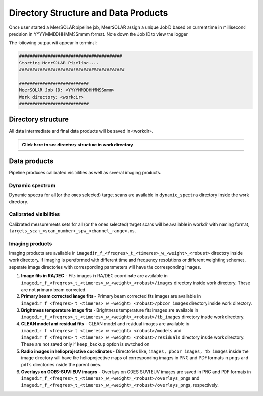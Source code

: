 Directory Structure and Data Products
=====================================
Once user started a MeerSOLAR pipeline job, MeerSOLAR assign a unique JobID based on current time in millisecond precision in YYYYMMDDHHMMSSmmm format.
Note down the Job ID to view the logger.

The following output will appear in terminal:

.. code-block :: console

    ########################################
    Starting MeerSOLAR Pipeline....
    #########################################

    ###########################
    MeerSOLAR Job ID: <YYYYMMDDHHMMSSmmm>
    Work directory: <workdir>
    ###########################

Directory structure
-------------------

All data intermediate and final data products will be saved in <workdir>.

.. admonition:: Click here to see directory structure in work directory
   :class: dropdown
   
   .. mermaid::

       graph LR
           WD["Work directory:<br>{workdir}"] --> CAL["Calibrator ms:<br>calibrator.ms"]
           WD --> SCMS["`Self-cal ms(s):<br>selfcals_scan_*_spw_*.ms`"]
           WD --> SCDIR["`Self-cal directories:<br>selfcals_scan_*_spw_*_selfcal`"]
           WD --> TMS["`Target ms(s):<br>targets_scan_*_spw_*.ms`"]
           WD --> BACK["Backup directory:<br>backup"]
           WD --> DS["`Dynamic spectra:<br>dynamic_spectra`"]
           WD --> LOG["Log directory:<br>logs"]
           WD --> CALTABLE["Caltable directory:<br>caltables"]
           WD --> IMG["`Image directory:<br>imagedir_f_*_t_*_w_briggs_*`"]

           LOG --> LOGF["*.log"]
           CALTABLE --> ATT["`Attenuator values:<br>*_attval_scan_*.npy`"]
           CALTABLE --> CTBL["`Caltables:<br>calibrator_caltable.bcal/gcal/kcal`"]
           CALTABLE --> BPTBL["`Bandpass tables scaled:<br>calibrator_caltable_scan_*.bcal`"]
           CALTABLE --> SCTBL["`Self-cal tables:<br>selfcal_scan_*.gcal`"]
           
           IMG --> IMAGE["Fits image:<br>images"]
           IMG --> MODEL["Fits models:<br>models"]
           IMG --> RES["Firs residual:<br>residuals"]
           IMG --> PBDIR["Primary beams:<br>pbdir"]
           IMG --> PBCOR["`Primary beam<br>corrected images:<br>pbcor_images`"]
           IMG --> TBIMG["`Brightness temperature images:<br>tb_images`"]
           IMG --> OVRPDF["Overlays of EUV:<br>PDF format:<br>overlays_pdfs"]
           IMG --> OVRPNG["Overlays of EUV:<br>PNG format:<br>overlays_pngs"]
           IMG --> RADPNG["Radio images in HPC coordinate:<br>PNG format:<br>images_pngs"]
           IMG --> RADPDF["Radio images in HPC coordinate:<br>PDF format:<br>images_pdfs"]

Data products
-------------
Pipeline produces calibrated visibilities as well as several imaging products.

Dynamic spectrum
~~~~~~~~~~~~~~~~
Dynamic spectra for all (or the ones selected) target scans are available in ``dynamic_spectra`` directory inside the work directory.

Calibrated visibilities
~~~~~~~~~~~~~~~~~~~~~~~
Calibrated measurements sets for all (or the ones selected) target scans will be available in workdir with naming format, ``targets_scan_<scan_number>_spw_<channel_range>.ms``.

Imaging products 
~~~~~~~~~~~~~~~~
Imaging products are available in ``imagedir_f_<freqres>_t_<timeres>_w_<weight>_<robust>`` directory inside work directory. If imaging is pereformed with different time and frequency resolutions or different weighting schemes, seperate image directories with corresponding parameters will have the corresponding images. 

1. **Image fits in RA/DEC** - Fits images in RA/DEC coordinate are available in ``imagedir_f_<freqres>_t_<timeres>_w_<weight>_<robust>/images`` directory inside work directory. These are not primary beam corrected.
 
2. **Primary beam corrected image fits** - Primary beam corrected fits images are available in ``imagedir_f_<freqres>_t_<timeres>_w_<weight>_<robust>/pbcor_images`` directory inside work directory.

3. **Brightness temperature image fits** - Brightness temperature fits images are available in ``imagedir_f_<freqres>_t_<timeres>_w_<weight>_<robust>/tb_images`` directory inside work directory. 

4. **CLEAN model and residual fits** - CLEAN model and residual images are available in ``imagedir_f_<freqres>_t_<timeres>_w_<weight>_<robust>/models`` and ``imagedir_f_<freqres>_t_<timeres>_w_<weight>_<robust>/residuals`` directory inside work directory. These are not saved only if ``keep_backup`` option is switched on.

5. **Radio images in helioprojective coordinates** - Directories like, ``images, pbcor_images, tb_images`` inside the image directory will have the helioprojective maps of corresponding images in PNG and PDF formats in ``pngs`` and ``pdfs`` directories inside the parent ones.

6. **Overlays on GOES-SUVI EUV images** - Overlays on GOES SUVI EUV images are saved in PNG and PDF formats in ``imagedir_f_<freqres>_t_<timeres>_w_<weight>_<robust>/overlays_pngs`` and ``imagedir_f_<freqres>_t_<timeres>_w_<weight>_<robust>/overlays_pngs``, respectively.









